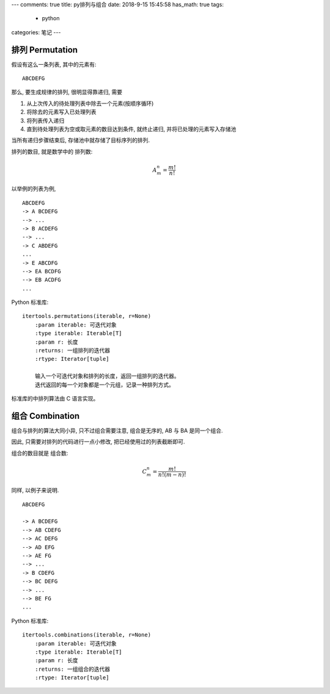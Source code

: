 ---
comments: true
title:  py排列与组合
date:   2018-9-15 15:45:58
has_math: true
tags:
    - python
categories: 笔记
---

排列 Permutation
================

假设有这么一条列表, 其中的元素有:

::

    ABCDEFG

那么, 要生成规律的排列, 很明显得靠递归, 需要

1.  从上次传入的待处理列表中除去一个元素(按顺序循环)
2.  将除去的元素写入已处理列表
3.  将列表传入递归
4.  直到待处理列表为空或取元素的数目达到条件, 就终止递归,
    并将已处理的元素写入存储池

当所有递归步骤结束后, 存储池中就存储了目标序列的排列.

排列的数目, 就是数学中的 ``排列数``:

.. math::

    A_m^n = \frac{m!}{n!}

以举例的列表为例,

::

    ABCDEFG
    -> A BCDEFG
    --> ...
    -> B ACDEFG
    --> ...
    -> C ABDEFG
    ...
    -> E ABCDFG
    --> EA BCDFG
    --> EB ACDFG
    ...

Python 标准库::

    itertools.permutations(iterable, r=None)
        :param iterable: 可迭代对象
        :type iterable: Iterable[T]
        :param r: 长度
        :returns: 一组排列的迭代器
        :rtype: Iterator[tuple]

        输入一个可迭代对象和排列的长度，返回一组排列的迭代器。
        迭代返回的每一个对象都是一个元组，记录一种排列方式。

标准库的中排列算法由 C 语言实现。

组合 Combination
================

组合与排列的算法大同小异, 只不过组合需要注意, 组合是无序的, AB 与 BA
是同一个组合.

因此, 只需要对排列的代码进行一点小修改, 把已经使用过的列表截断即可.

组合的数目就是 ``组合数``:

.. math:: C_m^n = \frac{m!}{n!(m-n)!}

同样, 以例子来说明.

::

   ABCDEFG

   -> A BCDEFG
   --> AB CDEFG
   --> AC DEFG
   --> AD EFG
   --> AE FG
   --> ...
   -> B CDEFG
   --> BC DEFG
   --> ...
   --> BE FG
   ...

Python 标准库::

    itertools.combinations(iterable, r=None)
        :param iterable: 可迭代对象
        :type iterable: Iterable[T]
        :param r: 长度
        :returns: 一组组合的迭代器
        :rtype: Iterator[tuple]
